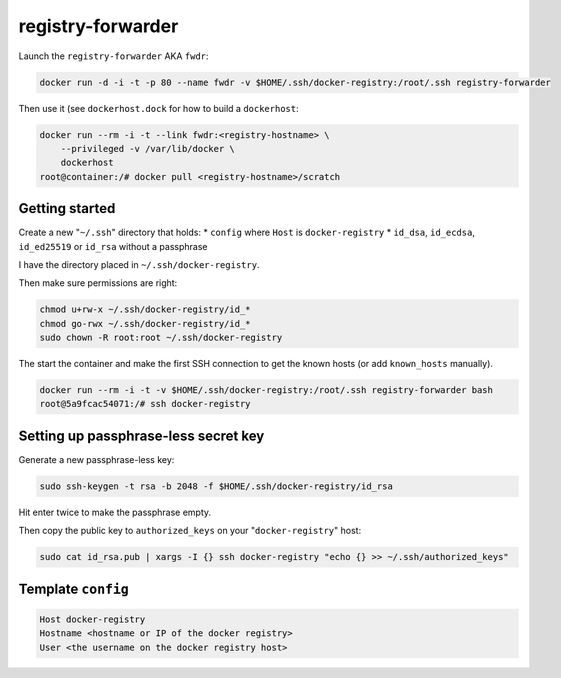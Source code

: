 registry-forwarder
==================

Launch the ``registry-forwarder`` AKA ``fwdr``:

.. code-block:: shell

    docker run -d -i -t -p 80 --name fwdr -v $HOME/.ssh/docker-registry:/root/.ssh registry-forwarder

Then use it (see ``dockerhost.dock`` for how to build a ``dockerhost``:

.. code-block:: shell

    docker run --rm -i -t --link fwdr:<registry-hostname> \
        --privileged -v /var/lib/docker \
        dockerhost
    root@container:/# docker pull <registry-hostname>/scratch


Getting started
---------------

Create a new "``~/.ssh``" directory that holds:
* ``config`` where ``Host`` is ``docker-registry``
* ``id_dsa``, ``id_ecdsa``, ``id_ed25519`` or ``id_rsa`` without a passphrase

I have the directory placed in ``~/.ssh/docker-registry``.

Then make sure permissions are right:

.. code-block:: shell

    chmod u+rw-x ~/.ssh/docker-registry/id_*
    chmod go-rwx ~/.ssh/docker-registry/id_*
    sudo chown -R root:root ~/.ssh/docker-registry

The start the container and make the first SSH connection to get the known hosts
(or add ``known_hosts`` manually).

.. code-block:: shell

    docker run --rm -i -t -v $HOME/.ssh/docker-registry:/root/.ssh registry-forwarder bash
    root@5a9fcac54071:/# ssh docker-registry


Setting up passphrase-less secret key
-------------------------------------

Generate a new passphrase-less key:

.. code-block:: shell

    sudo ssh-keygen -t rsa -b 2048 -f $HOME/.ssh/docker-registry/id_rsa

Hit enter twice to make the passphrase empty.

Then copy the public key to ``authorized_keys`` on your "``docker-registry``" host:

.. code-block:: shell

    sudo cat id_rsa.pub | xargs -I {} ssh docker-registry "echo {} >> ~/.ssh/authorized_keys"


Template ``config``
-------------------

.. code-block::

    Host docker-registry
    Hostname <hostname or IP of the docker registry>
    User <the username on the docker registry host>

